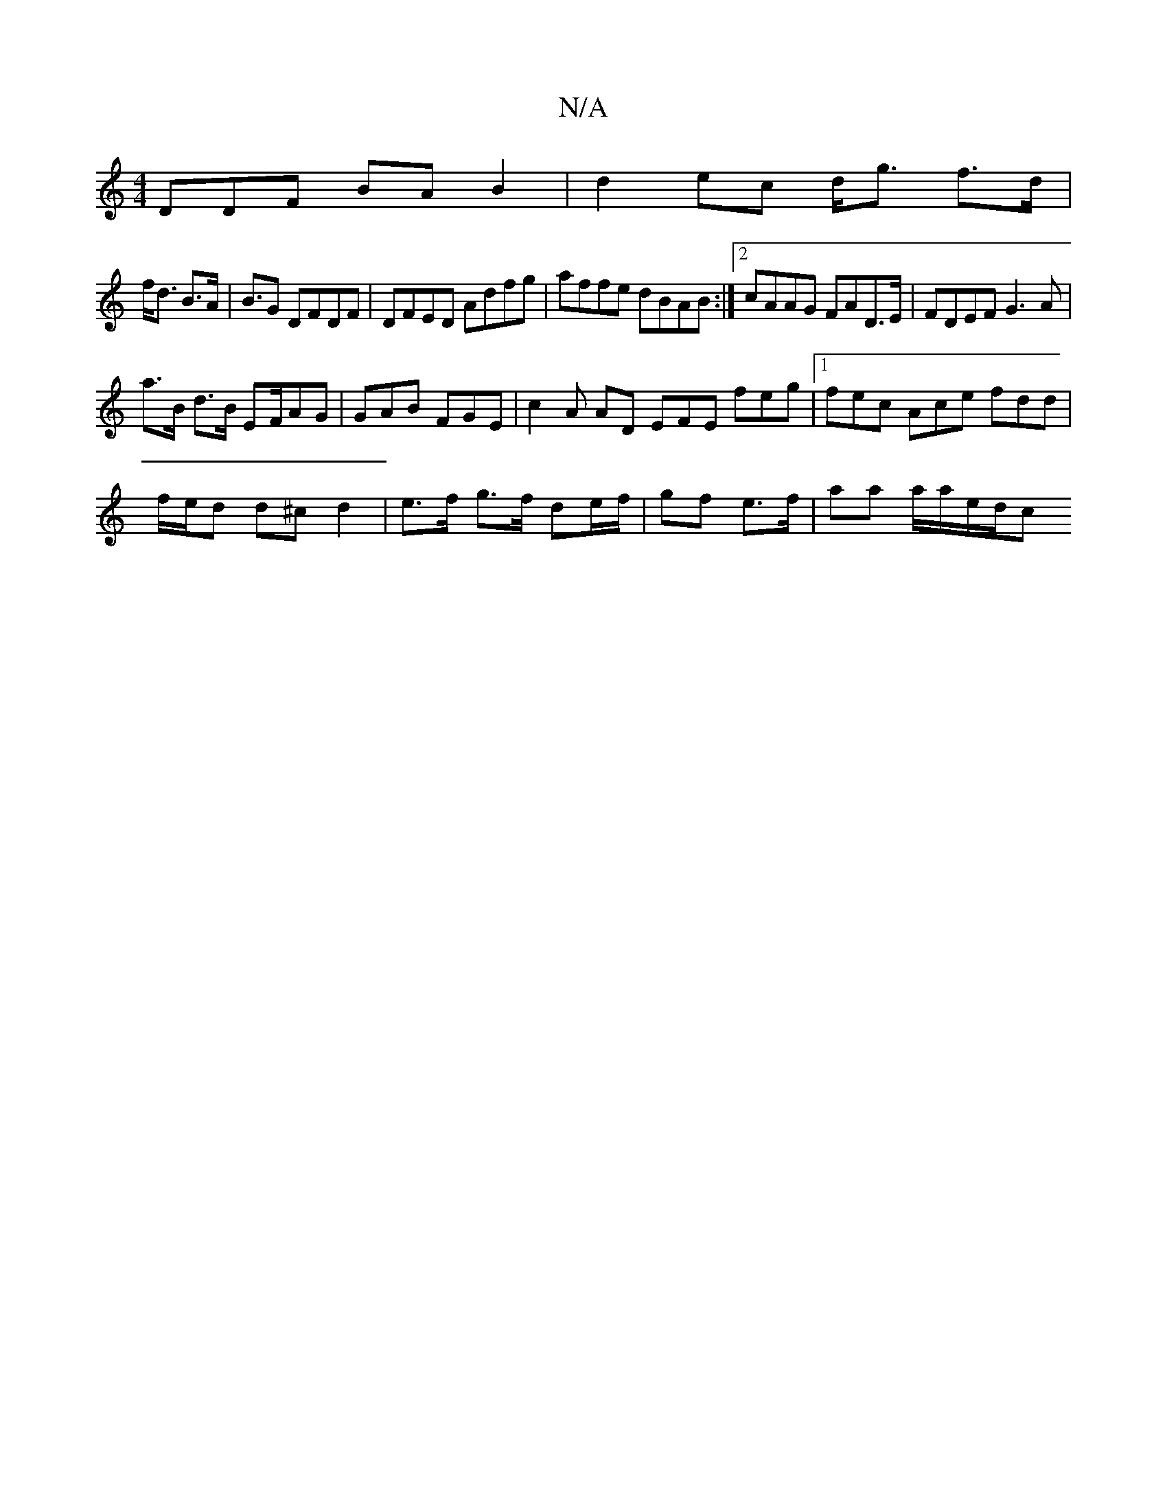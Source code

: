X:1
T:N/A
M:4/4
R:N/A
K:Cmajor
DDF BAB2 | d2 ec d<g f>d|
f><d B>A | B>G2 DFDF|DFED Adfg|affe dBAB:|2 cAAG FAD>E|FDEF G3A|
a>B d>B EF/AG | GAB FGE | c2A AD EFE feg|1 fec Ace fdd|
f/e/d d^c d2 | e>f g>f -de/f/ | gf e>f | aa a/a/e/d/c